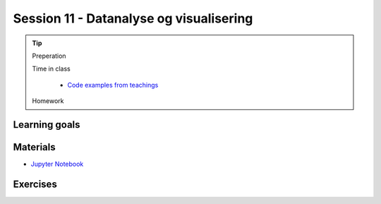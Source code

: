 Session 11 - Datanalyse og visualisering
========================================




.. tip::
        Preperation

        Time in class

                * `Code examples from teachings <https://github.com/python-elective-kea/spring2024-code-examples-from-teachings/tree/master/ses11>`_
        Homework

Learning goals
--------------


Materials
---------
* `Jupyter Notebook <notebooks/jupyter_notebook.md>`_

Exercises
---------

